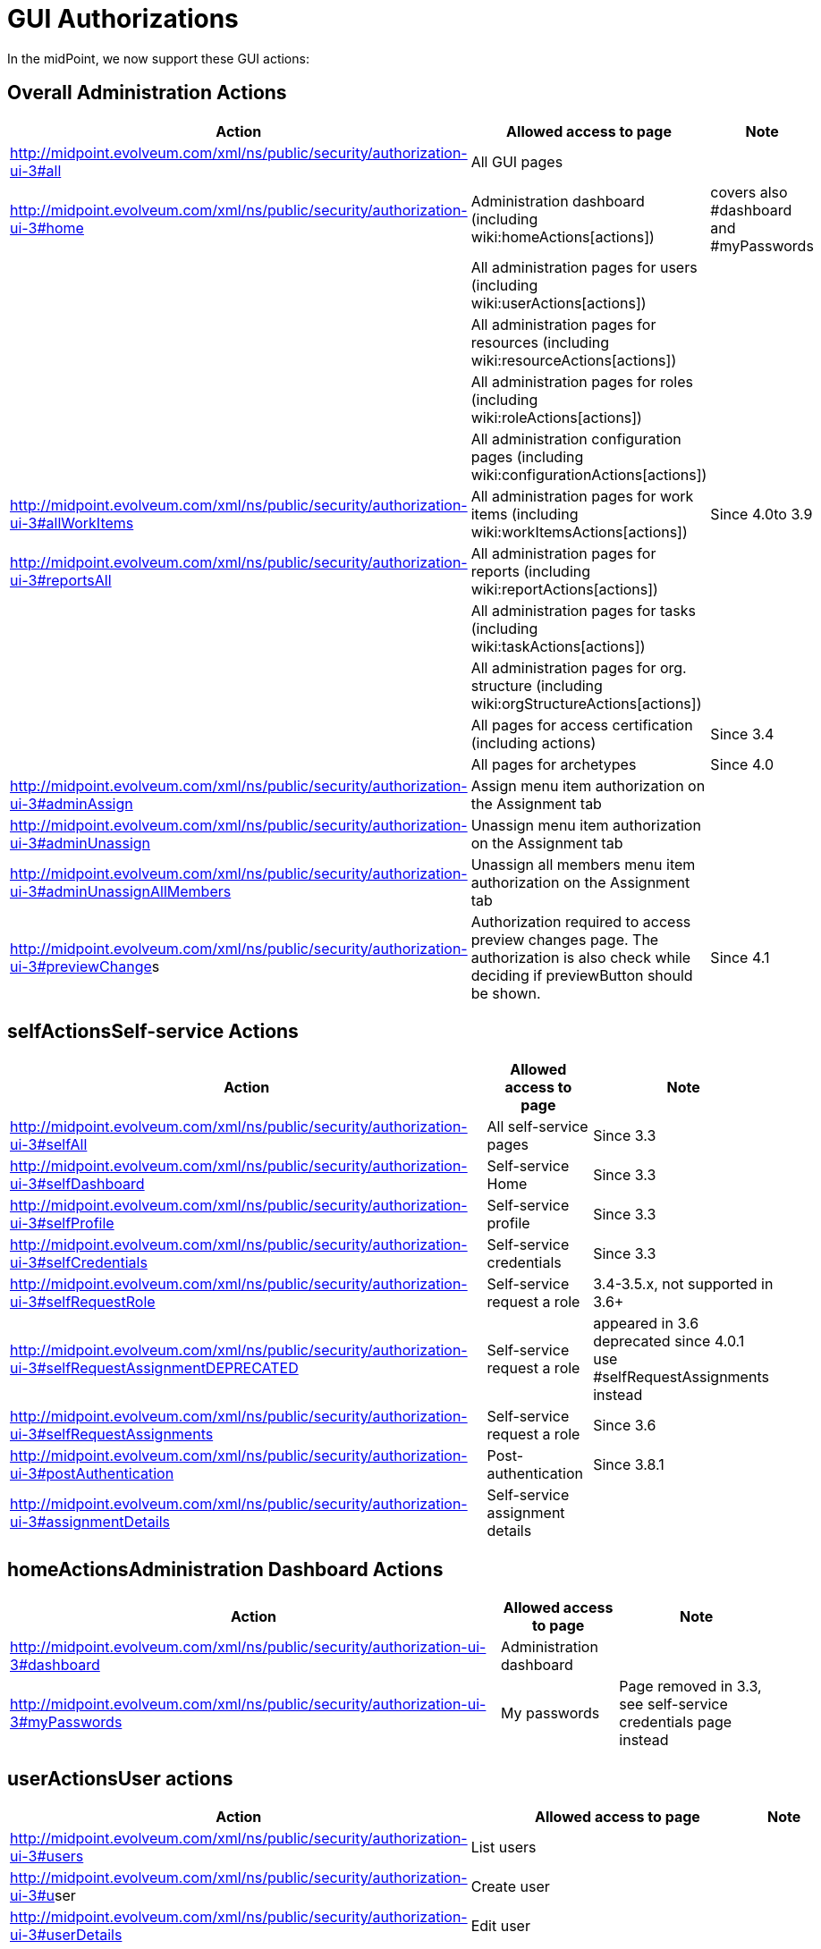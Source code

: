 = GUI Authorizations
:page-wiki-name: GUI Authorizations
:page-wiki-metadata-create-user: semancik
:page-wiki-metadata-create-date: 2014-06-30T12:30:36.256+02:00
:page-wiki-metadata-modify-user: katkav
:page-wiki-metadata-modify-date: 2020-03-27T20:17:57.504+01:00
:page-upkeep-status: yellow
:page-toc: top

In the midPoint, we now support these GUI actions:


== Overall Administration Actions

[%autowidth]
|===
| Action | Allowed access to page | Note

|  http://midpoint.evolveum.com/xml/ns/public/security/authorization-ui-3#all
| All GUI pages
|

| http://midpoint.evolveum.com/xml/ns/public/security/authorization-ui-3#home
| Administration dashboard (including wiki:homeActions[actions])
| covers also #dashboard and #myPasswords

|
| All administration pages for users (including wiki:userActions[actions])
|

|
| All administration pages for resources (including wiki:resourceActions[actions])
|

|
| All administration pages for roles (including wiki:roleActions[actions])
|

|
| All administration configuration pages (including wiki:configurationActions[actions])
|



| http://midpoint.evolveum.com/xml/ns/public/security/authorization-ui-3#allWorkItems
| All administration pages for work items (including wiki:workItemsActions[actions])
| Since 4.0to 3.9


| link:http://midpoint.evolveum.com/xml/ns/public/security/authorization-ui-3#reportsAll[http://midpoint.evolveum.com/xml/ns/public/security/authorization-ui-3#reportsAll]
| All administration pages for reports (including wiki:reportActions[actions])
|



|
| All administration pages for tasks (including wiki:taskActions[actions])
|



|
| All administration pages for org.
structure (including wiki:orgStructureActions[actions])
|



|
| All pages for access certification (including actions)
| Since 3.4


|
| All pages for archetypes
| Since 4.0


| link:http://midpoint.evolveum.com/xml/ns/public/security/authorization-2#dashboard[http://midpoint.evolveum.com/xml/ns/public/security/authorization-ui-3#adminAssign]
| Assign menu item authorization on the Assignment tab
|



| link:http://midpoint.evolveum.com/xml/ns/public/security/authorization-2#dashboard[http://midpoint.evolveum.com/xml/ns/public/security/authorization-ui-3#adminUnassign]
| Unassign menu item authorization on the Assignment tab
|



| link:http://midpoint.evolveum.com/xml/ns/public/security/authorization-2#dashboard[http://midpoint.evolveum.com/xml/ns/public/security/authorization-ui-3#adminUnassignAllMembers]
| Unassign all members menu item authorization on the Assignment tab
|



| link:[http://midpoint.evolveum.com/xml/ns/public/security/authorization-ui-3#previewChange]s
| Authorization required to access preview changes page.
The authorization is also check while deciding if previewButton should be shown.
| Since 4.1


|===


== selfActionsSelf-service Actions

[%autowidth]
|===
| Action | Allowed access to page | Note

| http://midpoint.evolveum.com/xml/ns/public/security/authorization-ui-3#selfAll
| All self-service pages
| Since 3.3


| http://midpoint.evolveum.com/xml/ns/public/security/authorization-ui-3#selfDashboard
| Self-service Home
| Since 3.3


| http://midpoint.evolveum.com/xml/ns/public/security/authorization-ui-3#selfProfile
| Self-service profile
| Since 3.3


| http://midpoint.evolveum.com/xml/ns/public/security/authorization-ui-3#selfCredentials
| Self-service credentials
| Since 3.3


| http://midpoint.evolveum.com/xml/ns/public/security/authorization-ui-3#selfRequestRole
| Self-service request a role
| 3.4-3.5.x, not supported in 3.6+


| http://midpoint.evolveum.com/xml/ns/public/security/authorization-ui-3#selfRequestAssignmentDEPRECATED
| Self-service request a role
| appeared in 3.6 +
deprecated since 4.0.1 +
use #selfRequestAssignments instead


| http://midpoint.evolveum.com/xml/ns/public/security/authorization-ui-3#selfRequestAssignments
| Self-service request a role
| Since 3.6


| link:http://midpoint.evolveum.com/xml/ns/public/security/authorization-ui-3#postAuthentication[http://midpoint.evolveum.com/xml/ns/public/security/authorization-ui-3#postAuthentication]
| Post-authentication
| Since 3.8.1


| http://midpoint.evolveum.com/xml/ns/public/security/authorization-ui-3#assignmentDetails
| Self-service assignment details
|

|===


== homeActionsAdministration Dashboard Actions

[%autowidth]
|===
| Action | Allowed access to page | Note

| link:http://midpoint.evolveum.com/xml/ns/public/security/authorization-2#dashboard[http://midpoint.evolveum.com/xml/ns/public/security/authorization-ui-3#dashboard]
| Administration dashboard
|

| link:http://midpoint.evolveum.com/xml/ns/public/security/authorization-2#myPasswords[http://midpoint.evolveum.com/xml/ns/public/security/authorization-ui-3#myPasswords]
| My passwords
| Page removed in 3.3, see self-service credentials page instead

|===


== userActionsUser actions

[%autowidth]
|===
| Action | Allowed access to page | Note

| link:http://midpoint.evolveum.com/xml/ns/public/security/authorization-2#all[http://midpoint.evolveum.com/xml/ns/public/security/authorization-ui-3#users]
| List users
|



| link:http://midpoint.evolveum.com/xml/ns/public/security/authorization-2#all[http://midpoint.evolveum.com/xml/ns/public/security/authorization-ui-3#u]ser
| Create user
|



| link:http://midpoint.evolveum.com/xml/ns/public/security/authorization-2#all[http://midpoint.evolveum.com/xml/ns/public/security/authorization-ui-3#userDetails]
| Edit user
|



| link:http://midpoint.evolveum.com/xml/ns/public/security/authorization-2#findUsers[http://midpoint.evolveum.com/xml/ns/public/security/authorization-ui-3#findUsers]
| Find users
|



| link:http://midpoint.evolveum.com/xml/ns/public/security/authorization-2#all[http://midpoint.evolveum.com/xml/ns/public/security/authorization-ui-3#usersView]
| Showing menu items for wiki:Object+Collections+and+Views[views] that are configured for users.
|



|===


== resourceActionsResource actions

[%autowidth]
|===
| Action | Allowed access to page | Note

| link:http://midpoint.evolveum.com/xml/ns/public/security/authorization-2#all[http://midpoint.evolveum.com/xml/ns/public/security/authorization-ui-3#resources]
| List resources
|



| link:http://midpoint.evolveum.com/xml/ns/public/security/authorization-2#all[http://midpoint.evolveum.com/xml/ns/public/security/authorization-ui-3#resource]
| Create resource (xml editor)
|



| link:http://midpoint.evolveum.com/xml/ns/public/security/authorization-2#all[http://midpoint.evolveum.com/xml/ns/public/security/authorization-ui-3#resource]Details
| Details of resource
|



| link:http://midpoint.evolveum.com/xml/ns/public/security/authorization-2#all[http://midpoint.evolveum.com/xml/ns/public/security/authorization-ui-3#resourceEdit]
| Edit resource
| Resource Wizard


| link:http://midpoint.evolveum.com/xml/ns/public/security/authorization-2#all[http://midpoint.evolveum.com/xml/ns/public/security/authorization-ui-3#resourcesAccount]
| Listing accounts on resource
|



| link:http://midpoint.evolveum.com/xml/ns/public/security/authorization-2#resourceWizard[http://midpoint.evolveum.com/xml/ns/public/security/authorization-ui-3#resourceWizard]
| Resource wizard
|



|===


== roleActionsRole actions

[%autowidth]
|===
| Action | Allowed access to page | Note

| link:http://midpoint.evolveum.com/xml/ns/public/security/authorization-2#all[http://midpoint.evolveum.com/xml/ns/public/security/authorization-ui-3#roles]
| List roles
|



| link:http://midpoint.evolveum.com/xml/ns/public/security/authorization-2#all[http://midpoint.evolveum.com/xml/ns/public/security/authorization-ui-3#role]
| Create role
|



| link:http://midpoint.evolveum.com/xml/ns/public/security/authorization-2#all[http://midpoint.evolveum.com/xml/ns/public/security/authorization-ui-3#role]Details
| Details of role (including editing)
|



| link:http://midpoint.evolveum.com/xml/ns/public/security/authorization-ui-3#adminAssignMember[http://midpoint.evolveum.com/xml/ns/public/security/authorization-ui-3#adminAssignMember]
| Assign/manage role members (role/service details, "Members" tab)
|



| link:http://midpoint.evolveum.com/xml/ns/public/security/authorization-ui-3#adminAddMember[http://midpoint.evolveum.com/xml/ns/public/security/authorization-ui-3#adminAddMember]
| Create new member (role/service details, "Members" tab)
|



| link:http://midpoint.evolveum.com/xml/ns/public/security/authorization-ui-3#adminUnassignMember[http://midpoint.evolveum.com/xml/ns/public/security/authorization-ui-3#adminUnassignMember]
| Unassign member (role/service details, "Members" tab)
|



| link:http://midpoint.evolveum.com/xml/ns/public/security/authorization-ui-3#adminRecomputeMember[http://midpoint.evolveum.com/xml/ns/public/security/authorization-ui-3#adminRecomputeMember]
| Recompute member (role/service details, "Members" tab)
|



| link:http://midpoint.evolveum.com/xml/ns/public/security/authorization-ui-3#adminAssignGovernance[http://midpoint.evolveum.com/xml/ns/public/security/authorization-ui-3#adminAssignGovernance]
| Assign member (role details, "Governance" tab)
|



| link:http://midpoint.evolveum.com/xml/ns/public/security/authorization-ui-3#adminUnassignGovernance[http://midpoint.evolveum.com/xml/ns/public/security/authorization-ui-3#adminUnassignGovernance]
| Unssign member (role details, "Governance" tab)
|



| link:http://midpoint.evolveum.com/xml/ns/public/security/authorization-ui-3#adminAddGovernance[http://midpoint.evolveum.com/xml/ns/public/security/authorization-ui-3#adminAddGovernance]
| Create new member (role details, "Governance" tab)
|



| link:http://midpoint.evolveum.com/xml/ns/public/security/authorization-2#all[http://midpoint.evolveum.com/xml/ns/public/security/authorization-ui-3#rolesView]
| Showing menu items for wiki:Object+Collections+and+Views[views] that are configured for roles.
| Since 4.0.1


|===


== orgStructureActionsOrg. structure actions

[%autowidth]
|===
| Action | Allowed access to page | Note

| link:http://midpoint.evolveum.com/xml/ns/public/security/authorization-ui-3#orgStruct[http://midpoint.evolveum.com/xml/ns/public/security/authorization-ui-3#orgStruct]
| Org.
tree main menu
|



| link:http://midpoint.evolveum.com/xml/ns/public/security/authorization-2#orgTree[http://midpoint.evolveum.com/xml/ns/public/security/authorization-ui-3#orgTree]
| Org.
tree hierarchy
|



| link:http://midpoint.evolveum.com/xml/ns/public/security/authorization-2#orgUnit[http://midpoint.evolveum.com/xml/ns/public/security/authorization-ui-3#orgUnit]
| Org.
unit details (including editing) and New org.
link (based on #read, #modify, #add and #delete model authorizations)
|



|===


== orgActions Organization actions



[%autowidth]
|===
| Action | Allowed access to page | Note

| link:http://midpoint.evolveum.com/xml/ns/public/security/authorization-2#all[http://midpoint.evolveum.com/xml/ns/public/security/authorization-ui-3#orgAll]
| TODO: #orgTree + #orgStruct?
|



| link:http://midpoint.evolveum.com/xml/ns/public/security/authorization-2#all[http://midpoint.evolveum.com/xml/ns/public/security/authorization-ui-3#orgTree]
| Org tree hierarchy
|



| link:http://midpoint.evolveum.com/xml/ns/public/security/authorization-2#all[http://midpoint.evolveum.com/xml/ns/public/security/authorization-ui-3#orgUnit]
| Org.
unit details (including editing) and New org.
link (based on #read, #modify, #add and #delete model authorizations)
|



| link:http://midpoint.evolveum.com/xml/ns/public/security/authorization-2#all[http://midpoint.evolveum.com/xml/ns/public/security/authorization-ui-3#adminAssignOrgMember]
| Authorization for Assign menu item on the org Managers and Members panels (e.g. Assign Managers, Assign Members)
|



| link:http://midpoint.evolveum.com/xml/ns/public/security/authorization-2#all[http://midpoint.evolveum.com/xml/ns/public/security/authorization-ui-3#adminUnassignOrgMember]
| Authorization for Unassign menu item on the org Managers and Members panels (e.g. Unassign selected members)
|



| link:http://midpoint.evolveum.com/xml/ns/public/security/authorization-2#all[http://midpoint.evolveum.com/xml/ns/public/security/authorization-ui-3#adminAddOrgMember]
| Authorization for Create menu item on the org Managers and Members panels (e.g. Create manager, Create member)
|



| link:http://midpoint.evolveum.com/xml/ns/public/security/authorization-2#all[http://midpoint.evolveum.com/xml/ns/public/security/authorization-ui-3#adminDeleteOrgMember]
| Authorization for Delete menu item on the org Managers and Members panels (e.g. Delete all managers, Delete member, Delete all (focus) members)
|



| link:http://midpoint.evolveum.com/xml/ns/public/security/authorization-2#all[http://midpoint.evolveum.com/xml/ns/public/security/authorization-ui-3#adminRecomputeOrgMember]
| Authorization for Recompute menu item on the org Managers and Members panels (e.g. Recompute all managers, Recompute selected members, Recompute direct members, Recompute all members)
|



| link:http://midpoint.evolveum.com/xml/ns/public/security/authorization-2#all[http://midpoint.evolveum.com/xml/ns/public/security/authorization-ui-3#adminOrgMove]
|  Authorization for Move organization menu item
|



| link:http://midpoint.evolveum.com/xml/ns/public/security/authorization-2#all[http://midpoint.evolveum.com/xml/ns/public/security/authorization-ui-3#adminOrgMakeRoot]
|  Authorization for Make root organization menu item
|



|===

[%autowidth]
|===
| link:http://midpoint.evolveum.com/xml/ns/public/security/authorization-2#all[http://midpoint.evolveum.com/xml/ns/public/security/authorization-ui-3#orgAll]
| TODO: #orgTree + #orgStruct?
|



| link:http://midpoint.evolveum.com/xml/ns/public/security/authorization-2#all[http://midpoint.evolveum.com/xml/ns/public/security/authorization-ui-3#orgTree]
| Org tree hierarchy
|



| link:http://midpoint.evolveum.com/xml/ns/public/security/authorization-2#all[http://midpoint.evolveum.com/xml/ns/public/security/authorization-ui-3#orgUnit]
| Org.
unit details (including editing) and New org.
link (based on #read, #modify, #add and #delete model authorizations)
|



| link:http://midpoint.evolveum.com/xml/ns/public/security/authorization-2#all[http://midpoint.evolveum.com/xml/ns/public/security/authorization-ui-3#adminAssignOrgMember]
| Authorization for Assign menu item on the org Managers and Members panels (e.g. Assign Managers, Assign Members)
|



| link:http://midpoint.evolveum.com/xml/ns/public/security/authorization-2#all[http://midpoint.evolveum.com/xml/ns/public/security/authorization-ui-3#adminUnassignOrgMember]
| Authorization for Unassign menu item on the org Managers and Members panels (e.g. Unassign selected members)
|



| link:http://midpoint.evolveum.com/xml/ns/public/security/authorization-2#all[http://midpoint.evolveum.com/xml/ns/public/security/authorization-ui-3#adminAddOrgMember]
| Authorization for Create menu item on the org Managers and Members panels (e.g. Create manager, Create member)
|



| link:http://midpoint.evolveum.com/xml/ns/public/security/authorization-2#all[http://midpoint.evolveum.com/xml/ns/public/security/authorization-ui-3#adminDeleteOrgMember]
| Authorization for Delete menu item on the org Managers and Members panels (e.g. Delete all managers, Delete member, Delete all (focus) members)
|



| link:http://midpoint.evolveum.com/xml/ns/public/security/authorization-2#all[http://midpoint.evolveum.com/xml/ns/public/security/authorization-ui-3#adminRecomputeOrgMember]
| Authorization for Recompute menu item on the org Managers and Members panels (e.g. Recompute all managers, Recompute selected members, Recompute direct members, Recompute all members)
|



| link:http://midpoint.evolveum.com/xml/ns/public/security/authorization-2#all[http://midpoint.evolveum.com/xml/ns/public/security/authorization-ui-3#adminOrgMove]
|  Authorization for Move organization menu item
|



| link:http://midpoint.evolveum.com/xml/ns/public/security/authorization-2#all[http://midpoint.evolveum.com/xml/ns/public/security/authorization-ui-3#adminOrgMakeRoot]
|  Authorization for Make root organization menu item
|



|===


== configurationActionsConfiguration actions

[%autowidth]
|===
| Action | Allowed access to page | Note

| link:http://midpoint.evolveum.com/xml/ns/public/security/authorization-2#all[http://midpoint.evolveum.com/xml/ns/public/security/authorization-ui-3#debugs]
| Repository objects
|



| link:http://midpoint.evolveum.com/xml/ns/public/security/authorization-2#all[http://midpoint.evolveum.com/xml/ns/public/security/authorization-ui-3#debug]
| Edit repository object
|



| link:http://midpoint.evolveum.com/xml/ns/public/security/authorization-2#all[http://midpoint.evolveum.com/xml/ns/public/security/authorization-ui-3#configImport]
| Import object
|



| link:http://midpoint.evolveum.com/xml/ns/public/security/authorization-2#all[http://midpoint.evolveum.com/xml/ns/public/security/authorization-ui-3#configLogging]
| Logging settings
|



| link:http://midpoint.evolveum.com/xml/ns/public/security/authorization-2#configSystemConfiguration[http://midpoint.evolveum.com/xml/ns/public/security/authorization-ui-3#configSystemConfiguration]
| System configuration
|



| link:http://midpoint.evolveum.com/xml/ns/public/security/authorization-2#configSystemConfiguration[http://midpoint.evolveum.com/xml/ns/public/security/authorization-ui-3#configAbout]
| About system, self tests for repository and provisioning
|



| link:http://midpoint.evolveum.com/xml/ns/public/security/authorization-2#configSystemConfiguration[http://midpoint.evolveum.com/xml/ns/public/security/authorization-ui-3#configSyncAccounts]
| Accounts synchronization information
|



|===


== workItemsActionsWork items actions

[%autowidth]
|===
| Action | Allowed access to page | Note

| link:http://midpoint.evolveum.com/xml/ns/public/security/authorization-2#all[http://midpoint.evolveum.com/xml/ns/public/security/authorization-ui-3#workItems]
| List work items
|



| link:http://midpoint.evolveum.com/xml/ns/public/security/authorization-2#all[http://midpoint.evolveum.com/xml/ns/public/security/authorization-ui-3#myWorkItems]
| My work items
|



| link:http://midpoint.evolveum.com/xml/ns/public/security/authorization-2#all[http://midpoint.evolveum.com/xml/ns/public/security/authorization-ui-3#workItem]
| Edit work item
|



| link:http://midpoint.evolveum.com/xml/ns/public/security/authorization-2#all[http://midpoint.evolveum.com/xml/ns/public/security/authorization-ui-3#attorneyWorkItems]
| Attorney items
|



| link:http://midpoint.evolveum.com/xml/ns/public/security/authorization-2#all[http://midpoint.evolveum.com/xml/ns/public/security/authorization-ui-3#claimableWorkItems]
| Items claimable by me
|



| link:http://midpoint.evolveum.com/xml/ns/public/security/authorization-2#all[http://midpoint.evolveum.com/xml/ns/public/security/authorization-ui-3#allRequests]
| All requests
|



| link:http://midpoint.evolveum.com/xml/ns/public/security/authorization-2#all[http://midpoint.evolveum.com/xml/ns/public/security/authorization-ui-3#myRequests]
| My requests
|



| link:http://midpoint.evolveum.com/xml/ns/public/security/authorization-2#all[http://midpoint.evolveum.com/xml/ns/public/security/authorization-ui-3#requestsAboutMe]
| Requests about me
|



| link:http://midpoint.evolveum.com/xml/ns/public/security/authorization-2#all[http://midpoint.evolveum.com/xml/ns/public/security/authorization-ui-3#workItemsProcessInstance]
| Process instance (Work items)
|



|===


== reportActionsReport actions

[%autowidth]
|===
| Action | Allowed access to page | Note

| link:http://midpoint.evolveum.com/xml/ns/public/security/authorization-2#all[http://midpoint.evolveum.com/xml/ns/public/security/authorization-ui-3#reports]
| List reports
|



| link:http://midpoint.evolveum.com/xml/ns/public/security/authorization-2#all[http://midpoint.evolveum.com/xml/ns/public/security/authorization-ui-3#createdReports]
| Created reports
|



| link:http://midpoint.evolveum.com/xml/ns/public/security/authorization-2#all[http://midpoint.evolveum.com/xml/ns/public/security/authorization-model-3#auditRead]
| Reading audit log data
| since 3.5


| link:http://midpoint.evolveum.com/xml/ns/public/security/authorization-2#all[http://midpoint.evolveum.com/xml/ns/public/security/authorization-ui-3#auditLogViewer]
| Audit log viewer page
|



|===


== taskActionsTask actions

[%autowidth]
|===
| Action | Allowed access to page | Note

| link:http://midpoint.evolveum.com/xml/ns/public/security/authorization-2#all[http://midpoint.evolveum.com/xml/ns/public/security/authorization-ui-3#tasks]
| List tasks
|



| link:http://midpoint.evolveum.com/xml/ns/public/security/authorization-2#all[http://midpoint.evolveum.com/xml/ns/public/security/authorization-ui-3#taskAdd]
| Create task
|



| link:http://midpoint.evolveum.com/xml/ns/public/security/authorization-2#all[http://midpoint.evolveum.com/xml/ns/public/security/authorization-ui-3#taskDetails]
| Task details
|



| link:http://midpoint.evolveum.com/xml/ns/public/security/authorization-2#task[http://midpoint.evolveum.com/xml/ns/public/security/authorization-ui-3#task]
| Edit task
|



|===


== orgStructureActionsOrg. structure actions

[%autowidth]
|===
| Action | Allowed access to page | Note

| link:http://midpoint.evolveum.com/xml/ns/public/security/authorization-ui-3#orgStruct[http://midpoint.evolveum.com/xml/ns/public/security/authorization-ui-3#orgStruct]
| Org.
tree menu
|



| link:http://midpoint.evolveum.com/xml/ns/public/security/authorization-2#orgTree[http://midpoint.evolveum.com/xml/ns/public/security/authorization-ui-3#orgTree]
| Org.
tree hierarchy
|



| link:http://midpoint.evolveum.com/xml/ns/public/security/authorization-2#orgUnit[http://midpoint.evolveum.com/xml/ns/public/security/authorization-ui-3#orgUnit]
| Org.
unit details (including editing) and New org.
link
|



|===


== archetypeActionsArchetype actions

[%autowidth]
|===
| Action | Allowed access to page | Note

| link:http://midpoint.evolveum.com/xml/ns/public/security/authorization-ui-3#archetypes[http://midpoint.evolveum.com/xml/ns/public/security/authorization-ui-3#archetypes]
| List archetypes
| Since 4.0


| link:http://midpoint.evolveum.com/xml/ns/public/security/authorization-2#archetype[http://midpoint.evolveum.com/xml/ns/public/security/authorization-ui-3#archetype]
| Edit archetype
| Since 4.0


|===


== certificationActionsAccess certification actions

Please see wiki:Access+Certification+Security[Access Certification Security] for detailed list.


== Focal object tabs authorizations

Display of object detail tabs is *not* controlled by authorizations.
wiki:Admin+GUI+Configuration[Admin GUI Configuration] is used to control this behavior.


== See also:

* wiki:Admin+GUI+Configuration[Admin GUI Configuration]